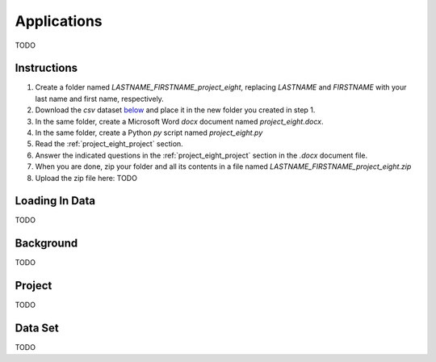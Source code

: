 .. _project_eight:

============
Applications
============

TODO

Instructions
============

1. Create a folder named `LASTNAME_FIRSTNAME_project_eight`, replacing `LASTNAME` and `FIRSTNAME` with your last name and first name, respectively.
2. Download the *csv* dataset `below <project_eight_dataset>`_ and place it in the new folder you created in step 1.
3. In the same folder, create a Microsoft Word *docx* document named `project_eight.docx`.
4. In the same folder, create a Python *py* script named `project_eight.py`
5. Read the :ref:`project_eight_project` section.
6. Answer the indicated questions in the :ref:`project_eight_project` section in the *.docx* document file.
7. When you are done, zip your folder and all its contents in a file named `LASTNAME_FIRSTNAME_project_eight.zip`
8. Upload the zip file here: TODO

.. _project_eight_loading_data:

Loading In Data
===============

TODO

.. _project_eight_background:

Background
==========

TODO 

.. _project_eight_project:

Project
=======

TODO 

.. _project_eight_dataset:

Data Set
========

TODO 
